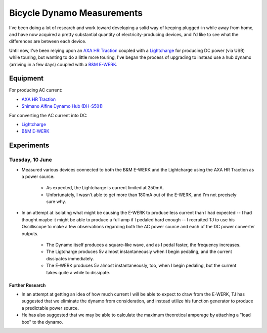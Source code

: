 
Bicycle Dynamo Measurements
===========================

I've been doing a lot of research and work toward developing a solid
way of keeping plugged-in while away from home, and have now acquired
a pretty substantial quantity of electricity-producing devices, and I'd
like to see what the differences are between each device.

Until now, I've been relying upon an `AXA HR Traction`_ coupled with a
`Lightcharge`_ for producing DC power (via USB) while touring, but
wanting to do a little more touring, I've began the process of upgrading
to instead use a hub dynamo (arriving in a few days) coupled with a
`B&M E-WERK`_.

Equipment
---------

For producing AC current:

* `AXA HR Traction`_
* `Shimano Alfine Dynamo Hub (DH-S501)`_

For converting the AC current into DC:

* `Lightcharge`_
* `B&M E-WERK`_

Experiments
-----------

Tuesday, 10 June
~~~~~~~~~~~~~~~~

* Measured various devices connected to both the B&M E-WERK and the
  Lightcharge using the AXA HR Traction as a power source.

    * As expected, the Lightcharge is current limited at 250mA.
    * Unfortunately, I wasn't able to get more than 180mA out of the
      E-WERK, and I'm not precisely sure why.

* In an attempt at isolating what might be causing the E-WERK to produce
  less current than I had expected -- I had thought maybe it might be
  able to produce a full amp if I pedaled hard enough -- I recruited TJ
  to use his Oscilliscope to make a few observations regarding both the
  AC power source and each of the DC power converter outputs.

    * The Dynamo itself produces a square-like wave, and as I pedal
      faster, the frequency increases.
    * The Ligtcharge produces 5v almost instantaneously when I begin
      pedaling, and the current dissipates immediately.
    * The E-WERK produces 5v almost instantaneously, too, when I begin
      pedaling, but the current takes quite a while to dissipate.

Further Research
++++++++++++++++

* In an attempt at getting an idea of how much current I will be able to
  expect to draw from the E-WERK, TJ has suggested that we eliminate the
  dynamo from consideration, and instead utilize his function generator
  to produce a predictable power source.
* He has also suggested that we may be able to calculate the maximum
  theoretical amperage by attaching a "load box" to the dynamo.


.. _AXA HR Traction: http://www.axa-stenman.com/en/bicycle-components/lighting/dynamos/hr-traction/
.. _Lightcharge: http://www.bike2power.com/lightcharge-bicycle-hub-usb-charger.html
.. _B&M E-WERK: http://www.peterwhitecycles.com/ewerk.asp
.. _Shimano Alfine Dynamo Hub (DH-S501): http://bike.shimano.com.sg/publish/content/global_cycle/en/sg/index/products/city___comfort_bike/alfine/product.-code-DH-S501.-type-..html
